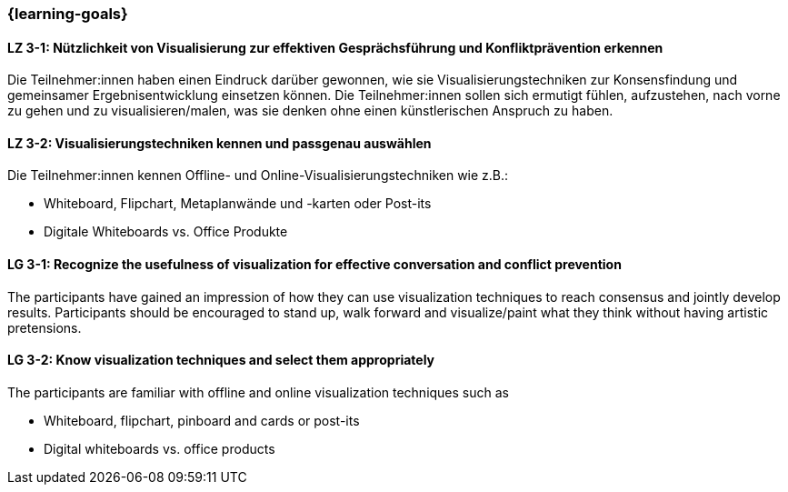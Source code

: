 === {learning-goals}

// tag::DE[]

[[LZ-3-1]]
==== LZ 3-1: Nützlichkeit von Visualisierung zur effektiven Gesprächsführung und Konfliktprävention erkennen

Die Teilnehmer:innen haben einen Eindruck darüber gewonnen, wie sie Visualisierungstechniken zur Konsensfindung und gemeinsamer Ergebnisentwicklung einsetzen können.
Die Teilnehmer:innen sollen sich ermutigt fühlen, aufzustehen, nach vorne zu gehen und zu visualisieren/malen, was sie denken ohne einen künstlerischen Anspruch zu haben.

[[LZ-3-2]]
==== LZ 3-2: Visualisierungstechniken kennen und passgenau auswählen

Die Teilnehmer:innen kennen Offline- und Online-Visualisierungstechniken wie z.B.: 		

- Whiteboard, Flipchart, Metaplanwände und -karten oder Post-its
- Digitale Whiteboards vs. Office Produkte


// end::DE[]

// tag::EN[]

[[LG-3-1]]
==== LG 3-1: Recognize the usefulness of visualization for effective conversation and conflict prevention

The participants have gained an impression of how they can use visualization techniques to reach consensus and jointly develop results.
Participants should be encouraged to stand up, walk forward and visualize/paint what they think without having artistic pretensions.

[[LG-3-2]]
==== LG 3-2: Know visualization techniques and select them appropriately

The participants are familiar with offline and online visualization techniques such as

- Whiteboard, flipchart, pinboard and cards or post-its
- Digital whiteboards vs. office products

// end::EN[]
